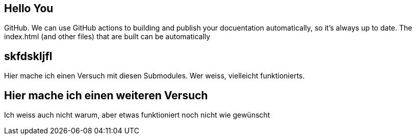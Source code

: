 == Hello You

GitHub. We can use GitHub actions to building and publish your docuentation automatically, so it’s always up to date. The index.html (and other files) that are built can be automatically

== skfdskljfl
Hier mache ich einen Versuch mit diesen Submodules. Wer weiss, vielleicht funktionierts.

== Hier mache ich einen weiteren Versuch
Ich weiss auch nicht warum, aber etwas funktioniert noch nicht wie gewünscht +

